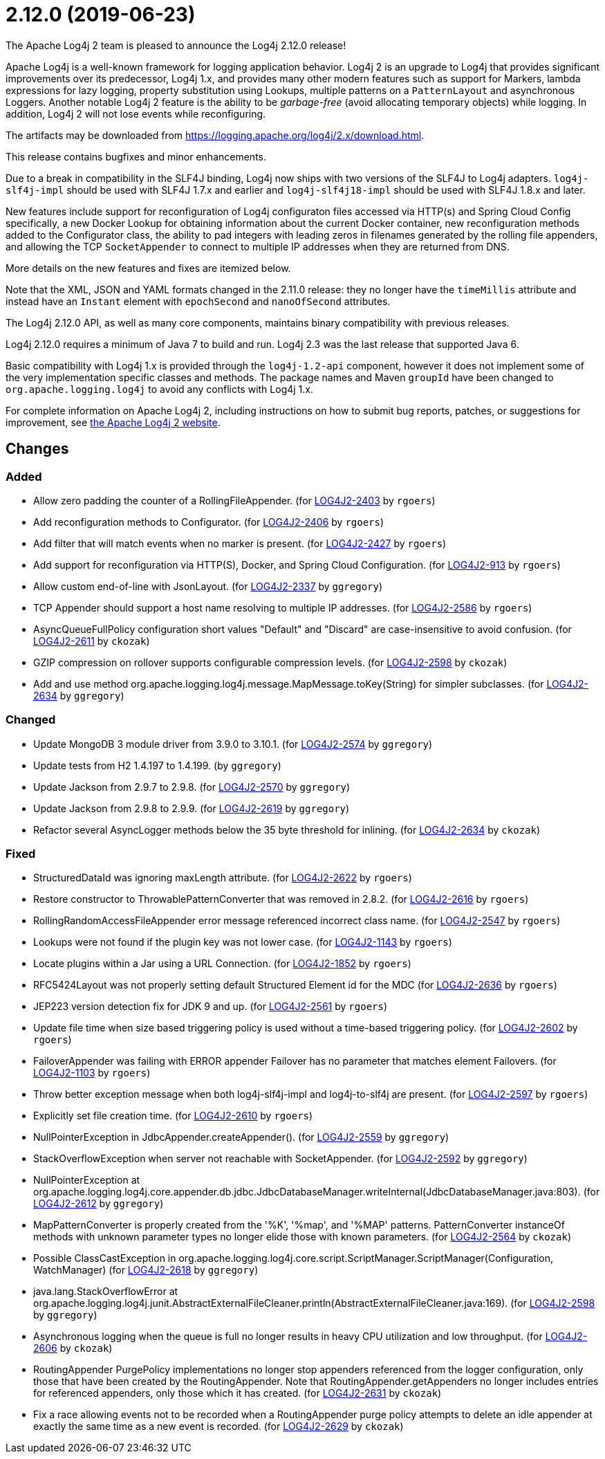 ////
Licensed to the Apache Software Foundation (ASF) under one or more contributor license agreements.
See the `NOTICE.txt` file distributed with this work for additional information regarding copyright ownership.
The ASF licenses this file to _you_ under the Apache License, Version 2.0 (the _License_); you may not use this file except in compliance with the License.
You may obtain a copy of the License at [http://www.apache.org/licenses/LICENSE-2.0].

Unless required by applicable law or agreed to in writing, software distributed under the License is distributed on an _AS IS_ BASIS, WITHOUT WARRANTIES OR CONDITIONS OF ANY KIND, either express or implied.
See the License for the specific language governing permissions and limitations under the License.
////

////
*DO NOT EDIT THIS FILE!!*
This file is automatically generated from the release changelog directory!
////

= 2.12.0 (2019-06-23)
The Apache Log4j 2 team is pleased to announce the Log4j 2.12.0 release!

Apache Log4j is a well-known framework for logging application behavior.
Log4j 2 is an upgrade to Log4j that provides significant improvements over its predecessor, Log4j 1.x, and provides many other modern features such as support for Markers, lambda expressions for lazy logging, property substitution using Lookups, multiple patterns on a `PatternLayout` and asynchronous Loggers.
Another notable Log4j 2 feature is the ability to be _garbage-free_ (avoid allocating temporary objects) while logging.
In addition, Log4j 2 will not lose events while reconfiguring.

The artifacts may be downloaded from https://logging.apache.org/log4j/2.x/download.html[].

This release contains bugfixes and minor enhancements.

Due to a break in compatibility in the SLF4J binding, Log4j now ships with two versions of the SLF4J to Log4j adapters.
`log4j-slf4j-impl` should be used with SLF4J 1.7.x and earlier and `log4j-slf4j18-impl` should be used with SLF4J 1.8.x and later.

New features include support for reconfiguration of Log4j configuraton files accessed via HTTP(s) and Spring Cloud Config specifically, a new Docker Lookup for obtaining information about the current Docker container, new reconfiguration methods added to the Configurator class, the ability to pad integers with leading zeros in filenames generated by the rolling file appenders, and allowing the TCP `SocketAppender` to connect to multiple IP addresses when they are returned from DNS.

More details on the new features and fixes are itemized below.

Note that the XML, JSON and YAML formats changed in the 2.11.0 release: they no longer have the `timeMillis` attribute and instead have an `Instant` element with `epochSecond` and `nanoOfSecond` attributes.

The Log4j 2.12.0 API, as well as many core components, maintains binary compatibility with previous releases.

Log4j 2.12.0 requires a minimum of Java 7 to build and run.
Log4j 2.3 was the last release that supported Java 6.

Basic compatibility with Log4j 1.x is provided through the `log4j-1.2-api` component, however it does
not implement some of the very implementation specific classes and methods.
The package names and Maven `groupId` have been changed to `org.apache.logging.log4j` to avoid any conflicts with Log4j 1.x.

For complete information on Apache Log4j 2, including instructions on how to submit bug reports, patches, or suggestions for improvement, see http://logging.apache.org/log4j/2.x/[the Apache Log4j 2 website].

== Changes

=== Added

* Allow zero padding the counter of a RollingFileAppender. (for https://issues.apache.org/jira/browse/LOG4J2-2403[LOG4J2-2403] by `rgoers`)
* Add reconfiguration methods to Configurator. (for https://issues.apache.org/jira/browse/LOG4J2-2406[LOG4J2-2406] by `rgoers`)
* Add filter that will match events when no marker is present. (for https://issues.apache.org/jira/browse/LOG4J2-2427[LOG4J2-2427] by `rgoers`)
* Add support for reconfiguration via HTTP(S), Docker, and Spring Cloud Configuration. (for https://issues.apache.org/jira/browse/LOG4J2-913[LOG4J2-913] by `rgoers`)
* Allow custom end-of-line with JsonLayout. (for https://issues.apache.org/jira/browse/LOG4J2-2337[LOG4J2-2337] by `ggregory`)
* TCP Appender should support a host name resolving to multiple IP addresses. (for https://issues.apache.org/jira/browse/LOG4J2-2586[LOG4J2-2586] by `rgoers`)
* AsyncQueueFullPolicy configuration short values "Default" and "Discard" are case-insensitive to avoid confusion. (for https://issues.apache.org/jira/browse/LOG4J2-2611[LOG4J2-2611] by `ckozak`)
* GZIP compression on rollover supports configurable compression levels. (for https://issues.apache.org/jira/browse/LOG4J2-2598[LOG4J2-2598] by `ckozak`)
* Add and use method org.apache.logging.log4j.message.MapMessage.toKey(String) for simpler subclasses. (for https://issues.apache.org/jira/browse/LOG4J2-2634[LOG4J2-2634] by `ggregory`)

=== Changed

* Update MongoDB 3 module driver from 3.9.0 to 3.10.1. (for https://issues.apache.org/jira/browse/LOG4J2-2574[LOG4J2-2574] by `ggregory`)
* Update tests from H2 1.4.197 to 1.4.199. (by `ggregory`)
* Update Jackson from 2.9.7 to 2.9.8. (for https://issues.apache.org/jira/browse/LOG4J2-2570[LOG4J2-2570] by `ggregory`)
* Update Jackson from 2.9.8 to 2.9.9. (for https://issues.apache.org/jira/browse/LOG4J2-2619[LOG4J2-2619] by `ggregory`)
* Refactor several AsyncLogger methods below the 35 byte threshold for inlining. (for https://issues.apache.org/jira/browse/LOG4J2-2634[LOG4J2-2634] by `ckozak`)

=== Fixed

* StructuredDataId was ignoring maxLength attribute. (for https://issues.apache.org/jira/browse/LOG4J2-2622[LOG4J2-2622] by `rgoers`)
* Restore constructor to ThrowablePatternConverter that was removed in 2.8.2. (for https://issues.apache.org/jira/browse/LOG4J2-2616[LOG4J2-2616] by `rgoers`)
* RollingRandomAccessFileAppender error message referenced incorrect class name. (for https://issues.apache.org/jira/browse/LOG4J2-2547[LOG4J2-2547] by `rgoers`)
* Lookups were not found if the plugin key was not lower case. (for https://issues.apache.org/jira/browse/LOG4J2-1143[LOG4J2-1143] by `rgoers`)
* Locate plugins within a Jar using a URL Connection. (for https://issues.apache.org/jira/browse/LOG4J2-1852[LOG4J2-1852] by `rgoers`)
* RFC5424Layout was not properly setting default Structured Element id for the MDC (for https://issues.apache.org/jira/browse/LOG4J2-2636[LOG4J2-2636] by `rgoers`)
* JEP223 version detection fix for JDK 9 and up. (for https://issues.apache.org/jira/browse/LOG4J2-2561[LOG4J2-2561] by `rgoers`)
* Update file time when size based triggering policy is used without a time-based triggering policy. (for https://issues.apache.org/jira/browse/LOG4J2-2602[LOG4J2-2602] by `rgoers`)
* FailoverAppender was failing with ERROR appender Failover has no parameter that matches element Failovers. (for https://issues.apache.org/jira/browse/LOG4J2-1103[LOG4J2-1103] by `rgoers`)
* Throw better exception message when both log4j-slf4j-impl and log4j-to-slf4j are present. (for https://issues.apache.org/jira/browse/LOG4J2-2597[LOG4J2-2597] by `rgoers`)
* Explicitly set file creation time. (for https://issues.apache.org/jira/browse/LOG4J2-2610[LOG4J2-2610] by `rgoers`)
* NullPointerException in JdbcAppender.createAppender(). (for https://issues.apache.org/jira/browse/LOG4J2-2559[LOG4J2-2559] by `ggregory`)
* StackOverflowException when server not reachable with SocketAppender. (for https://issues.apache.org/jira/browse/LOG4J2-2592[LOG4J2-2592] by `ggregory`)
* NullPointerException at org.apache.logging.log4j.core.appender.db.jdbc.JdbcDatabaseManager.writeInternal(JdbcDatabaseManager.java:803). (for https://issues.apache.org/jira/browse/LOG4J2-2612[LOG4J2-2612] by `ggregory`)
* MapPatternConverter is properly created from the '%K', '%map', and '%MAP' patterns.
        PatternConverter instanceOf methods with unknown parameter types no longer elide those with known parameters. (for https://issues.apache.org/jira/browse/LOG4J2-2564[LOG4J2-2564] by `ckozak`)
* Possible ClassCastException in org.apache.logging.log4j.core.script.ScriptManager.ScriptManager(Configuration, WatchManager) (for https://issues.apache.org/jira/browse/LOG4J2-2618[LOG4J2-2618] by `ggregory`)
* java.lang.StackOverflowError at org.apache.logging.log4j.junit.AbstractExternalFileCleaner.println(AbstractExternalFileCleaner.java:169). (for https://issues.apache.org/jira/browse/LOG4J2-2598[LOG4J2-2598] by `ggregory`)
* Asynchronous logging when the queue is full no longer results in heavy CPU utilization and low throughput. (for https://issues.apache.org/jira/browse/LOG4J2-2606[LOG4J2-2606] by `ckozak`)
* RoutingAppender PurgePolicy implementations no longer stop appenders referenced from the logger configuration,
        only those that have been created by the RoutingAppender. Note that RoutingAppender.getAppenders no longer
        includes entries for referenced appenders, only those which it has created. (for https://issues.apache.org/jira/browse/LOG4J2-2631[LOG4J2-2631] by `ckozak`)
* Fix a race allowing events not to be recorded when a RoutingAppender purge policy attempts to delete an idle
        appender at exactly the same time as a new event is recorded. (for https://issues.apache.org/jira/browse/LOG4J2-2629[LOG4J2-2629] by `ckozak`)

